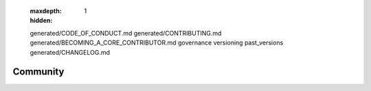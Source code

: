    .. toctree::
   :maxdepth: 1
   :hidden:

   generated/CODE_OF_CONDUCT.md
   generated/CONTRIBUTING.md
   generated/BECOMING_A_CORE_CONTRIBUTOR.md
   governance
   versioning
   past_versions
   generated/CHANGELOG.md

#########
Community
#########

.. raw:: html

    <div class="display-card-container">
        <div class="row">

.. displayitem::
   :header: Code of conduct
   :description: Contributor Covenant Code of Conduct
   :col_css: col-md-12
   :button_link: ../generated/CODE_OF_CONDUCT.html
   :height: 100

.. displayitem::
   :header: Contribution guide
   :description: How to contribute to PyTorch Lightning
   :col_css: col-md-12
   :button_link: ../generated/CONTRIBUTING.html
   :height: 100

.. displayitem::
   :header: How to Become a core contributor
   :description: Steps to be a core contributor
   :col_css: col-md-12
   :button_link: ../generated/BECOMING_A_CORE_CONTRIBUTOR.html
   :height: 100

.. displayitem::
   :header: Lightning Governance
   :description: The governance processes we follow
   :col_css: col-md-12
   :button_link: governance.html
   :height: 100

.. displayitem::
   :header: Versioning
   :description: PyTorch Lightning's versioning policy
   :col_css: col-md-12
   :button_link: versioning.html
   :height: 100

.. displayitem::
   :header: Past PyTorch Lightning versions
   :description: Docs and upgrade guide for past versions
   :col_css: col-md-12
   :button_link: past_versions.html
   :height: 100

.. displayitem::
   :header: Changelog
   :description: All notable changes to PyTorch Lightning
   :col_css: col-md-12
   :button_link: ../generated/CHANGELOG.html
   :height: 100
